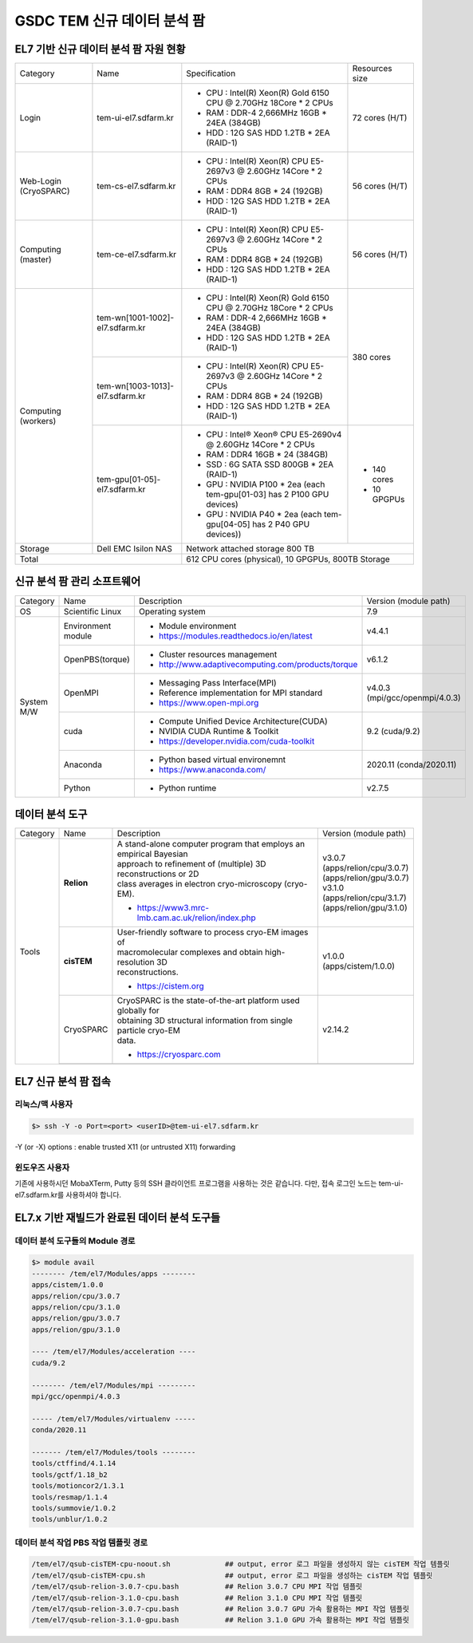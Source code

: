 ************************
GSDC TEM 신규 데이터 분석 팜
************************

EL7 기반 신규 데이터 분석 팜 자원 현황
==============================

+--------------+---------------------------------+---------------------------------------------------------------------------+-----------------+
| Category     | Name                            | Specification                                                             | Resources size  |
+--------------+---------------------------------+---------------------------------------------------------------------------+-----------------+
| Login        | tem-ui-el7.sdfarm.kr            | - CPU : Intel(R) Xeon(R) Gold 6150 CPU @ 2.70GHz 18Core * 2 CPUs          | 72 cores (H/T)  |
|              |                                 | - RAM : DDR-4 2,666MHz 16GB * 24EA (384GB)                                |                 |
|              |                                 | - HDD : 12G SAS HDD 1.2TB * 2EA (RAID-1)                                  |                 |
+--------------+---------------------------------+---------------------------------------------------------------------------+-----------------+
| Web-Login    | tem-cs-el7.sdfarm.kr            | - CPU : Intel(R) Xeon(R) CPU E5-2697v3 @ 2.60GHz 14Core * 2 CPUs          | 56 cores (H/T)  |
| (CryoSPARC)  |                                 | - RAM : DDR4 8GB * 24 (192GB)                                             |                 |
|              |                                 | - HDD : 12G SAS HDD 1.2TB * 2EA (RAID-1)                                  |                 |
+--------------+---------------------------------+---------------------------------------------------------------------------+-----------------+
| Computing    | tem-ce-el7.sdfarm.kr            | - CPU : Intel(R) Xeon(R) CPU E5-2697v3 @ 2.60GHz 14Core * 2 CPUs          | 56 cores (H/T)  |
| (master)     |                                 | - RAM : DDR4 8GB * 24 (192GB)                                             |                 |
|              |                                 | - HDD : 12G SAS HDD 1.2TB * 2EA (RAID-1)                                  |                 |
+--------------+---------------------------------+---------------------------------------------------------------------------+-----------------+
| Computing    | tem-wn[1001-1002]-el7.sdfarm.kr | - CPU : Intel(R) Xeon(R) Gold 6150 CPU @ 2.70GHz 18Core * 2 CPUs          | 380 cores       |
| (workers)    |                                 | - RAM : DDR-4 2,666MHz 16GB * 24EA (384GB)                                |                 |
|              |                                 | - HDD : 12G SAS HDD 1.2TB * 2EA (RAID-1)                                  |                 |
|              +---------------------------------+---------------------------------------------------------------------------+                 |
|              | tem-wn[1003-1013]-el7.sdfarm.kr | - CPU : Intel(R) Xeon(R) CPU E5-2697v3 @ 2.60GHz 14Core * 2 CPUs          |                 |
|              |                                 | - RAM : DDR4 8GB * 24 (192GB)                                             |                 |
|              |                                 | - HDD : 12G SAS HDD 1.2TB * 2EA (RAID-1)                                  |                 |
|              +---------------------------------+---------------------------------------------------------------------------+-----------------+
|              | tem-gpu[01-05]-el7.sdfarm.kr    | - CPU : Intel® Xeon® CPU E5-2690v4 @ 2.60GHz 14Core * 2 CPUs              | - 140 cores     |
|              |                                 | - RAM : DDR4 16GB * 24 (384GB)                                            | - 10 GPGPUs     |
|              |                                 | - SSD : 6G SATA SSD 800GB * 2EA (RAID-1)                                  |                 |
|              |                                 | - GPU : NVIDIA P100 * 2ea (each tem-gpu[01-03] has 2 P100 GPU devices)    |                 |
|              |                                 | - GPU : NVIDIA  P40 * 2ea (each tem-gpu[04-05] has 2 P40 GPU devices))    |                 |
+--------------+---------------------------------+---------------------------------------------------------------------------+-----------------+
| Storage      | Dell EMC Isilon NAS             | Network attached storage 800 TB                                                             |
+--------------+---------------------------------+---------------------------------------------------------------------------+-----------------+
| Total                                          | 612 CPU cores (physical), 10 GPGPUs, 800TB Storage                                          |
+--------------+---------------------------------+---------------------------------------------------------------------------+-----------------+

신규 분석 팜 관리 소프트웨어
=====================

+--------------+------------------------+------------------------------------------------------------+--------------------------------+
| Category     | Name                   | Description                                                | Version                        |
|              |                        |                                                            | (module path)                  |
+--------------+------------------------+------------------------------------------------------------+--------------------------------+
| OS           | Scientific Linux       | Operating system                                           | 7.9                            |
+--------------+------------------------+------------------------------------------------------------+--------------------------------+
| System       | Environment module     | - Module environment                                       | v4.4.1                         |
| M/W          |                        | - https://modules.readthedocs.io/en/latest                 |                                |
|              +------------------------+------------------------------------------------------------+--------------------------------+
|              | OpenPBS(torque)        | - Cluster resources management                             | v6.1.2                         |
|              |                        | - http://www.adaptivecomputing.com/products/torque         |                                |
|              +------------------------+------------------------------------------------------------+--------------------------------+
|              | OpenMPI                | - Messaging Pass Interface(MPI)                            | | v4.0.3                       |
|              |                        | - Reference implementation for MPI standard                | | (mpi/gcc/openmpi/4.0.3)      |
|              |                        | - https://www.open-mpi.org                                 |                                |
|              +------------------------+------------------------------------------------------------+--------------------------------+
|              | cuda                   | - Compute Unified Device Architecture(CUDA)                | 9.2 (cuda/9.2)                 |
|              |                        | - NVIDIA CUDA Runtime & Toolkit                            |                                |
|              |                        | - https://developer.nvidia.com/cuda-toolkit                |                                |
|              +------------------------+------------------------------------------------------------+--------------------------------+
|              | Anaconda               | - Python based virtual environemnt                         | 2020.11 (conda/2020.11)        |
|              |                        | - https://www.anaconda.com/                                |                                |
|              +------------------------+------------------------------------------------------------+--------------------------------+
|              | Python                 | - Python runtime                                           | v2.7.5                         |
+--------------+------------------------+------------------------------------------------------------+--------------------------------+


데이터 분석 도구
============

+----------+-------------+--------------------------------------------------------------------+----------------------------------------+
| Category | Name        | Description                                                        | Version                                |
|          |             |                                                                    | (module path)                          |
+----------+-------------+--------------------------------------------------------------------+----------------------------------------+
| Tools    | **Relion**  | | A stand-alone computer program that employs an empirical Bayesian|                                        |
|          |             | | approach to refinement of (multiple) 3D reconstructions or 2D    |                                        |
|          |             | | class averages in electron cryo-microscopy (cryo-EM).            |                                        |
|          |             |                                                                    | | v3.0.7                               |
|          |             |                                                                    | | (apps/relion/cpu/3.0.7)              |
|          |             |                                                                    | | (apps/relion/gpu/3.0.7)              |
|          |             | - https://www3.mrc-lmb.cam.ac.uk/relion/index.php                  |                                        |
|          |             |                                                                    |                                        |
|          |             |                                                                    | | v3.1.0                               |
|          |             |                                                                    | | (apps/relion/cpu/3.1.7)              |
|          |             |                                                                    | | (apps/relion/gpu/3.1.0)              |
|          |             |                                                                    |                                        |
|          |             |                                                                    |                                        |
|          +-------------+--------------------------------------------------------------------+----------------------------------------+
|          | **cisTEM**  | | User-friendly software to process cryo-EM images of              | | v1.0.0                               |
|          |             | | macromolecular complexes and obtain high-resolution 3D           | | (apps/cistem/1.0.0)                  |
|          |             | | reconstructions.                                                 |                                        |
|          |             |                                                                    |                                        |
|          |             | - https://cistem.org                                               |                                        |
|          +-------------+--------------------------------------------------------------------+----------------------------------------+
|          | CryoSPARC   | | CryoSPARC is the state-of-the-art platform used globally for     | | v2.14.2                              |
|          |             | | obtaining 3D structural information from single particle cryo-EM |                                        |
|          |             | | data.                                                            |                                        |
|          |             |                                                                    |                                        |
|          |             | - https://cryosparc.com                                            |                                        |
|          +-------------+--------------------------------------------------------------------+----------------------------------------+
|          |             |                                                                    |                                        |
+----------+-------------+--------------------------------------------------------------------+----------------------------------------+

EL7 신규 분석 팜 접속
=================

리눅스/맥 사용자
------------

.. code-block:: bash

  $> ssh -Y -o Port=<port> <userID>@tem-ui-el7.sdfarm.kr

-Y (or -X) options : enable trusted X11 (or untrusted X11) forwarding


윈도우즈 사용자
-----------

기존에 사용하시던 MobaXTerm, Putty 등의 SSH 클라이언트 프로그램을 사용하는 것은 같습니다. 다만, 접속 로그인 노드는 tem-ui-el7.sdfarm.kr를 사용하셔야 합니다.


EL7.x 기반 재빌드가 완료된 데이터 분석 도구들
===================================

데이터 분석 도구들의 Module 경로
--------------------------

.. code-block:: bash

  $> module avail
  -------- /tem/el7/Modules/apps --------
  apps/cistem/1.0.0      
  apps/relion/cpu/3.0.7  
  apps/relion/cpu/3.1.0  
  apps/relion/gpu/3.0.7  
  apps/relion/gpu/3.1.0  

  ---- /tem/el7/Modules/acceleration ----
  cuda/9.2  

  -------- /tem/el7/Modules/mpi ---------
  mpi/gcc/openmpi/4.0.3  

  ----- /tem/el7/Modules/virtualenv -----
  conda/2020.11  

  ------- /tem/el7/Modules/tools --------
  tools/ctffind/4.1.14    
  tools/gctf/1.18_b2      
  tools/motioncor2/1.3.1  
  tools/resmap/1.1.4      
  tools/summovie/1.0.2    
  tools/unblur/1.0.2      


데이터 분석 작업 PBS 작업 템플릿 경로
-----------------------------

.. code-block:: bash

  /tem/el7/qsub-cisTEM-cpu-noout.sh             ## output, error 로그 파일을 생성하지 않는 cisTEM 작업 템플릿
  /tem/el7/qsub-cisTEM-cpu.sh                   ## output, error 로그 파일을 생성하는 cisTEM 작업 템플릿
  /tem/el7/qsub-relion-3.0.7-cpu.bash           ## Relion 3.0.7 CPU MPI 작업 템플릿
  /tem/el7/qsub-relion-3.1.0-cpu.bash           ## Relion 3.1.0 CPU MPI 작업 템플릿
  /tem/el7/qsub-relion-3.0.7-cpu.bash           ## Relion 3.0.7 GPU 가속 활용하는 MPI 작업 템플릿
  /tem/el7/qsub-relion-3.1.0-gpu.bash           ## Relion 3.1.0 GPU 가속 활용하는 MPI 작업 템플릿
